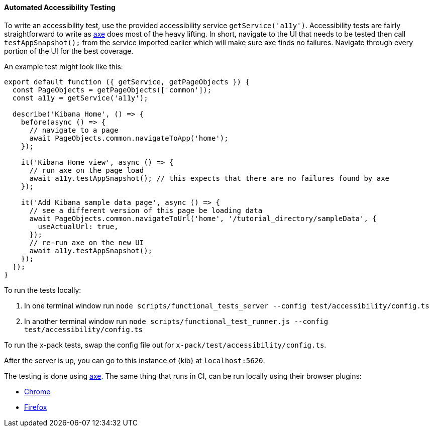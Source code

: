 [[development-accessibility-tests]]
==== Automated Accessibility Testing

To write an accessibility test, use the provided accessibility service `getService('a11y')`. Accessibility tests are fairly straightforward to write as https://github.com/dequelabs/axe-core[axe] does most of the heavy lifting. In short, navigate to the UI that needs to be tested then call `testAppSnapshot();` from the service imported earlier which will make sure axe finds no failures. Navigate through every portion of the UI for the best coverage.

An example test might look like this:
["source","js"]
----
export default function ({ getService, getPageObjects }) {
  const PageObjects = getPageObjects(['common']);
  const a11y = getService('a11y');

  describe('Kibana Home', () => {
    before(async () => {
      // navigate to a page
      await PageObjects.common.navigateToApp('home');
    });

    it('Kibana Home view', async () => {
      // run axe on the page load
      await a11y.testAppSnapshot(); // this expects that there are no failures found by axe
    });

    it('Add Kibana sample data page', async () => {
      // see a different version of this page be loading data
      await PageObjects.common.navigateToUrl('home', '/tutorial_directory/sampleData', {
        useActualUrl: true,
      });
      // re-run axe on the new UI
      await a11y.testAppSnapshot();
    });
  });
}
----

To run the tests locally:

[arabic]
. In one terminal window run
`node scripts/functional_tests_server --config test/accessibility/config.ts`
. In another terminal window run
`node scripts/functional_test_runner.js --config test/accessibility/config.ts`

To run the x-pack tests, swap the config file out for
`x-pack/test/accessibility/config.ts`.

After the server is up, you can go to this instance of {kib} at
`localhost:5620`.

The testing is done using https://github.com/dequelabs/axe-core[axe].
The same thing that runs in CI, can be run locally using their browser
plugins:

* https://chrome.google.com/webstore/detail/axe-web-accessibility-tes/lhdoppojpmngadmnindnejefpokejbdd?hl=en-US[Chrome]
* https://addons.mozilla.org/en-US/firefox/addon/axe-devtools/[Firefox]